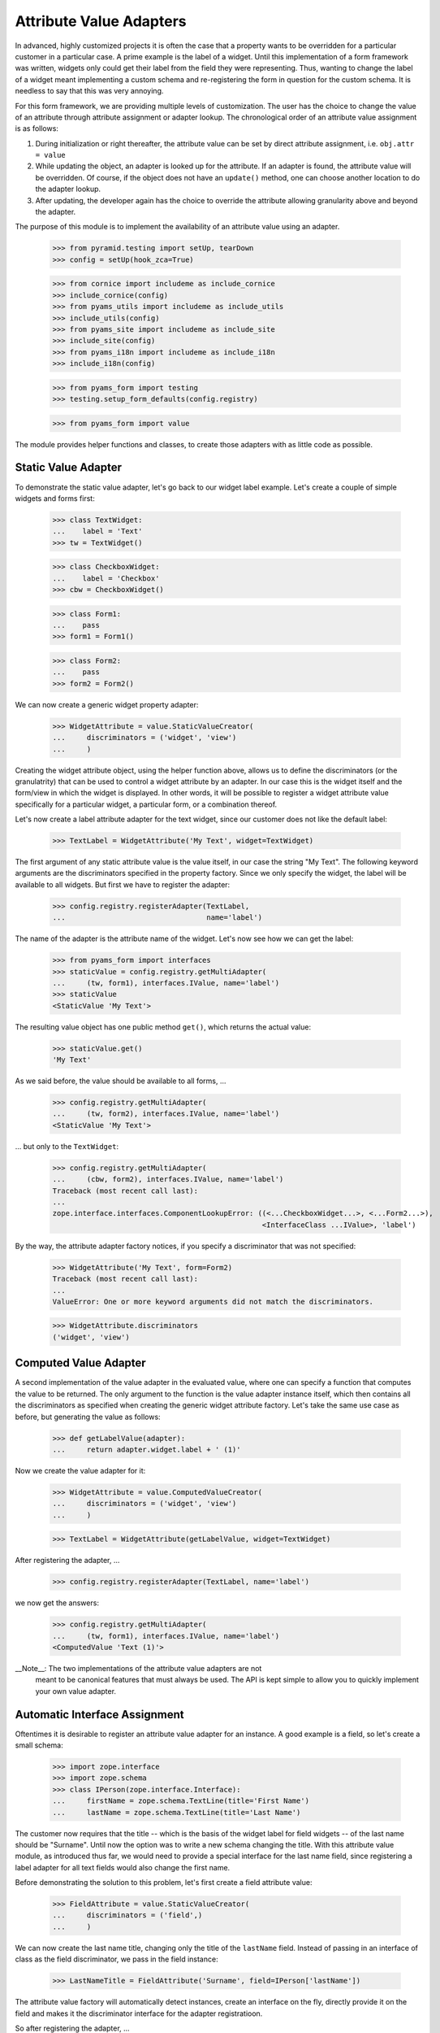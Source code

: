 ========================
Attribute Value Adapters
========================

In advanced, highly customized projects it is often the case that a property
wants to be overridden for a particular customer in a particular case. A prime
example is the label of a widget. Until this implementation of a form
framework was written, widgets only could get their label from the field they
were representing. Thus, wanting to change the label of a widget meant
implementing a custom schema and re-registering the form in question for the
custom schema. It is needless to say that this was very annoying.

For this form framework, we are providing multiple levels of customization. 
The user has the choice to change the value of an attribute through attribute 
assignment or adapter lookup. The chronological order of an attribute value 
assignment is as follows:

1. During initialization or right thereafter, the attribute value can be set
   by direct attribute assignment, i.e. ``obj.attr = value``

2. While updating the object, an adapter is looked up for the attribute. If an
   adapter is found, the attribute value will be overridden. Of course, if the
   object does not have an ``update()`` method, one can choose another
   location to do the adapter lookup.

3. After updating, the developer again has the choice to override the attribute
   allowing granularity above and beyond the adapter.

The purpose of this module is to implement the availability of an attribute
value using an adapter.

  >>> from pyramid.testing import setUp, tearDown
  >>> config = setUp(hook_zca=True)

  >>> from cornice import includeme as include_cornice
  >>> include_cornice(config)
  >>> from pyams_utils import includeme as include_utils
  >>> include_utils(config)
  >>> from pyams_site import includeme as include_site
  >>> include_site(config)
  >>> from pyams_i18n import includeme as include_i18n
  >>> include_i18n(config)

  >>> from pyams_form import testing
  >>> testing.setup_form_defaults(config.registry)

  >>> from pyams_form import value

The module provides helper functions and classes, to create those adapters
with as little code as possible.


Static Value Adapter
--------------------

To demonstrate the static value adapter, let's go back to our widget label
example. Let's create a couple of simple widgets and forms first:

  >>> class TextWidget:
  ...    label = 'Text'
  >>> tw = TextWidget()

  >>> class CheckboxWidget:
  ...    label = 'Checkbox'
  >>> cbw = CheckboxWidget()

  >>> class Form1:
  ...    pass
  >>> form1 = Form1()

  >>> class Form2:
  ...    pass
  >>> form2 = Form2()

We can now create a generic widget property adapter:

  >>> WidgetAttribute = value.StaticValueCreator(
  ...     discriminators = ('widget', 'view')
  ...     )

Creating the widget attribute object, using the helper function above, allows
us to define the discriminators (or the granulatrity) that can be used to
control a widget attribute by an adapter. In our case this is the widget
itself and the form/view in which the widget is displayed. In other words, it
will be possible to register a widget attribute value specifically for a
particular widget, a particular form, or a combination thereof.

Let's now create a label attribute adapter for the text widget, since our
customer does not like the default label:

  >>> TextLabel = WidgetAttribute('My Text', widget=TextWidget)

The first argument of any static attribute value is the value itself, in our
case the string "My Text". The following keyword arguments are the
discriminators specified in the property factory. Since we only specify the
widget, the label will be available to all widgets. But first we have to
register the adapter:

  >>> config.registry.registerAdapter(TextLabel,
  ...                                 name='label')

The name of the adapter is the attribute name of the widget. Let's now see how
we can get the label:

  >>> from pyams_form import interfaces
  >>> staticValue = config.registry.getMultiAdapter(
  ...     (tw, form1), interfaces.IValue, name='label')
  >>> staticValue
  <StaticValue 'My Text'>

The resulting value object has one public method ``get()``, which returns the
actual value:

  >>> staticValue.get()
  'My Text'

As we said before, the value should be available to all forms, ...

  >>> config.registry.getMultiAdapter(
  ...     (tw, form2), interfaces.IValue, name='label')
  <StaticValue 'My Text'>

... but only to the ``TextWidget``:

  >>> config.registry.getMultiAdapter(
  ...     (cbw, form2), interfaces.IValue, name='label')
  Traceback (most recent call last):
  ...
  zope.interface.interfaces.ComponentLookupError: ((<...CheckboxWidget...>, <...Form2...>),
                                                   <InterfaceClass ...IValue>, 'label')

By the way, the attribute adapter factory notices, if you specify a
discriminator that was not specified:

  >>> WidgetAttribute('My Text', form=Form2)
  Traceback (most recent call last):
  ...
  ValueError: One or more keyword arguments did not match the discriminators.

  >>> WidgetAttribute.discriminators
  ('widget', 'view')


Computed Value Adapter
----------------------

A second implementation of the value adapter in the evaluated value, where one
can specify a function that computes the value to be returned. The only
argument to the function is the value adapter instance itself, which then
contains all the discriminators as specified when creating the generic widget
attribute factory. Let's take the same use case as before, but generating the
value as follows:

  >>> def getLabelValue(adapter):
  ...     return adapter.widget.label + ' (1)'

Now we create the value adapter for it:

  >>> WidgetAttribute = value.ComputedValueCreator(
  ...     discriminators = ('widget', 'view')
  ...     )

  >>> TextLabel = WidgetAttribute(getLabelValue, widget=TextWidget)

After registering the adapter, ...

  >>> config.registry.registerAdapter(TextLabel, name='label')

we now get the answers:

  >>> config.registry.getMultiAdapter(
  ...     (tw, form1), interfaces.IValue, name='label')
  <ComputedValue 'Text (1)'>


__Note__: The two implementations of the attribute value adapters are not
          meant to be canonical features that must always be used. The API is
          kept simple to allow you to quickly implement your own value
          adapter.


Automatic Interface Assignment
------------------------------

Oftentimes it is desirable to register an attribute value adapter for an
instance. A good example is a field, so let's create a small schema:

  >>> import zope.interface
  >>> import zope.schema
  >>> class IPerson(zope.interface.Interface):
  ...     firstName = zope.schema.TextLine(title='First Name')
  ...     lastName = zope.schema.TextLine(title='Last Name')

The customer now requires that the title -- which is the basis of the widget
label for field widgets -- of the last name should be "Surname". Until now the
option was to write a new schema changing the title. With this attribute value
module, as introduced thus far, we would need to provide a special interface
for the last name field, since registering a label adapter for all text fields
would also change the first name.

Before demonstrating the solution to this problem, let's first create a field
attribute value:

  >>> FieldAttribute = value.StaticValueCreator(
  ...     discriminators = ('field',)
  ...     )

We can now create the last name title, changing only the title of the
``lastName`` field. Instead of passing in an interface of class as the field
discriminator, we pass in the field instance:

  >>> LastNameTitle = FieldAttribute('Surname', field=IPerson['lastName'])

The attribute value factory will automatically detect instances, create an
interface on the fly, directly provide it on the field and makes it the
discriminator interface for the adapter registratioon.

So after registering the adapter, ...

  >>> config.registry.registerAdapter(LastNameTitle, name='title')

the adapter is only available to the last name field and not the first name:

  >>> config.registry.queryMultiAdapter(
  ...     (IPerson['lastName'],), interfaces.IValue, name='title')
  <StaticValue 'Surname'>

  >>> config.registry.queryMultiAdapter(
  ...     (IPerson['firstName'],), interfaces.IValue, name='title')


Tests cleanup:

  >>> tearDown()
